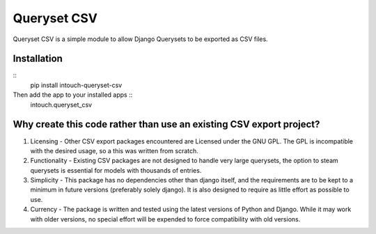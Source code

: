 ============
Queryset CSV
============

Queryset CSV is a simple module to allow Django Querysets to be exported as CSV files.

------------
Installation
------------

::
	pip install intouch-queryset-csv
	
Then add the app to your installed apps ::
	intouch.queryset_csv

--------------------------------------------------------------------
Why create this code rather than use an existing CSV export project?
--------------------------------------------------------------------

#. Licensing - Other CSV export packages encountered are Licensed under the GNU GPL. The GPL is incompatible with the desired usage, so a this was written from scratch.
#. Functionality - Existing CSV packages are not designed to handle very large querysets, the option to steam querysets is essential for models with thousands of entries.
#. Simplicity - This package has no dependencies other than django itself, and the requirements are to be kept to a minimum in future versions (preferably solely django). It is also designed to require as little effort as possible to use.
#. Currency - The package is written and tested using the latest versions of Python and Django. While it may work with older versions, no special effort will be expended to force compatibility with old versions.
